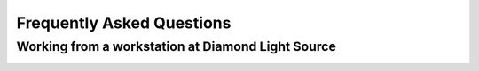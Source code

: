 
.. raw:: html

    <style> .blue {color:#2c7aa3} </style>

.. role:: blue

Frequently Asked Questions
---------------------------

.. dropdown:: Can I create my own plugin?

        Yes. You can read more about how to do that on the :ref:`Plugin Guide <plugin_guide>` page.
        There are some examples of plugin files on the :ref:`plugin_templates` page.

.. dropdown:: When I create a plugin file, how many files are needed?

        Two files are required.

        1. A file containing your plugin, named :blue:`plugin_name`.py containing a
        class :blue:`PluginName`

            This file contains your plugin definitions and statements.

        2. A file containing plugin tools, named :blue:`plugin_name_tools`.py,
        containing a class :blue:`PluginNameTools`

            This file contains the parameter details and citations in a yaml format. You can \
            assign each parameter a data type, a description, a visibility level and a \
            default value.

        You can read more about how to create these files on the :ref:`Plugin Guide <plugin_guide>`
        page.

.. dropdown:: Where do I save my plugin files?

        If you are working on your local Savu directory, then you should save
        the plugin file and plugin tools file to /Savu/savu/plugins/.
        Within the plugins directory, you can also create a folder or choose
        an existing folder within which to put these files.

        :blue:`If you are on a diamond workstation and you are developing a plugin
        which you want to be accessible straight away, you can save it to
        either of the following locations. 1. /home/<fed-id>/savu_plugins/
        which is accessible for your user. 2. /dls_sw/apps/savu/*savu_version*/savu_plugins_new
        Plugins from this directory are automatically accessible from any
        Diamond workstation after module loading Savu.`

        :blue:`If you don't want to load plugins from this directory, then you should
        clear the` ``SAVU_PLUGINS_PATH`` :blue:`prior to using` ``module load``.

        >>> export SAVU_PLUGINS_PATH=''

        :blue:`Alternatively, you could point this variable to another directory,
        holding your plugin and plugin tools files. This would mean that
        these plugins are accessible when you run savu commands.`

        >>> export SAVU_PLUGINS_PATH=/dir/to/plugins

.. dropdown:: How do I update my process list?

    If your process list was created using a previous version of Savu, it may
    be useful to update it. Additional parameter information and
    citation information may have been added to it.

    There are two ways to update or refresh your process list.

    1. You can open it inside the current version of Savu and save it again.

    2. You can use the command ``savu_refresh`` with a file or a directory
    and update that process list or update all process list files within
    that directory.

    .. toctree::
       :glob:
       :maxdepth: 2

       ../reference/savu_commands/savu_refresh

    .. code-block:: none

        usage: savu_refresh [-h] [-f FILE] [-d DIRECTORY]

Working from a workstation at Diamond Light Source
**************************************************

.. _`terminal`:

.. dropdown:: What is a terminal?

    A terminal could also be referred to as a console, shell, command
    prompt or command line.

    It is a program on your computer which can take in text based
    instructions and complete them. For example, navigating to a particular file
    or directory. It can also perform more complex tasks relating to
    software installation.

    It doesn't have a graphical interface, and it allows access to a wide
    range of commands quickly.

.. dropdown:: How do I run my own Savu repository inside the terminal?

    1. Open a `terminal`_ and set the ``SAVUHOME`` variable to be your directory
    where the Savu folder which you want to run is.

    >>> export SAVUHOME=/dir/to/savu/repo

    This must be completed before the ``module load savu`` command is used.

    2. Using the `module`_ system, ``module load`` the version of Savu you are using

    >>> module load savu/*savu_version*

    This will add all of the related packages and files into your path, meaning
    that your program will be able to access these packages when it is run.

    These packages are required for the various plugins to run correctly.

    3. Run the savu command which you wish to use. For example,

    >>> savu_config

    The command should be executing using your specified directory files.

    .. note:: If you are having trouble here, you can double check your
        ``SAVUHOME`` directory. It will be blank if you have not set it.
        You can display this to your terminal by typing

        >>> echo $SAVUHOME

        You can also check the Savu path being used. This should display the
        path to your specified directory.

        >>> which savu

    .. .. note:: If you are still having a problem, once you have loaded the
        correct packages, you can enter your Savu repository directory and type
        'python -m scripts.config_generator.savu_config'

.. _`module`:

.. dropdown:: What is ``module load`` doing?

    It is modifying the users environment, by including the path to certain
    environment modules.

    It allows Savu to access all of it's relevant packages and to run correctly.

    You can read more about how module works at `modules.readthedocs.io <https://modules.readthedocs.io>`_

.. dropdown:: What do I do if I have module loaded the wrong version of Savu?

    You can use repeat the `module`_ command, replacing ``load`` with ``unload``

    >>> module unload savu/*old_savu_version*

    Then proceed with the version which you originally wanted to load.

    >>> module load savu/*savu_version*
